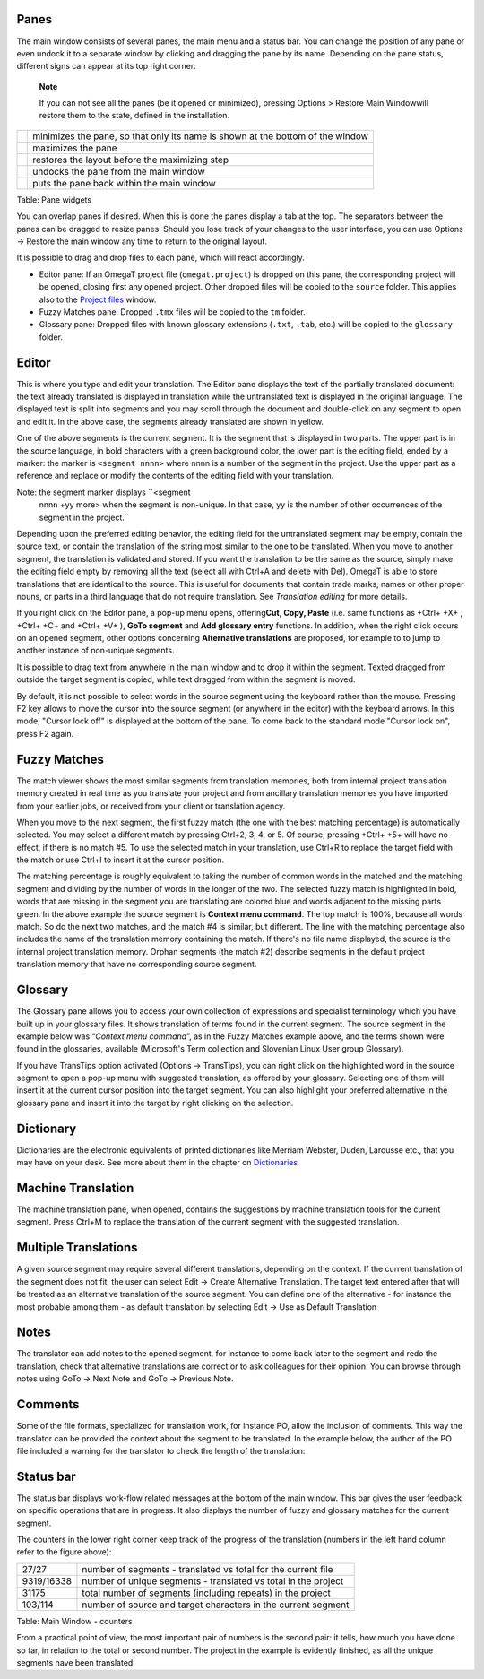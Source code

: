 Panes
=====

The main window consists of several panes, the main menu and a status
bar. You can change the position of any pane or even undock it to a
separate window by clicking and dragging the pane by its name. Depending
on the pane status, different signs can appear at its top right corner:

    **Note**

    If you can not see all the panes (be it opened or minimized),
    pressing Options > Restore Main Windowwill restore them to the
    state, defined in the installation.

+------------+----------------------------------------------------------------------------------+
| |image0|   | minimizes the pane, so that only its name is shown at the bottom of the window   |
+------------+----------------------------------------------------------------------------------+
| |image1|   | maximizes the pane                                                               |
+------------+----------------------------------------------------------------------------------+
| |image2|   | restores the layout before the maximizing step                                   |
+------------+----------------------------------------------------------------------------------+
| |image3|   | undocks the pane from the main window                                            |
+------------+----------------------------------------------------------------------------------+
| |image4|   | puts the pane back within the main window                                        |
+------------+----------------------------------------------------------------------------------+

Table: Pane widgets

You can overlap panes if desired. When this is done the panes display a
tab at the top. The separators between the panes can be dragged to
resize panes. Should you lose track of your changes to the user
interface, you can use Options → Restore the main window any time to
return to the original layout.

It is possible to drag and drop files to each pane, which will react
accordingly.

-  Editor pane: If an OmegaT project file (``omegat.project``) is
   dropped on this pane, the corresponding project will be opened,
   closing first any opened project. Other dropped files will be copied
   to the ``source`` folder. This applies also to the `Project
   files <#windows.projectfiles>`__ window.

-  Fuzzy Matches pane: Dropped ``.tmx`` files will be copied to the
   ``tm`` folder.

-  Glossary pane: Dropped files with known glossary extensions
   (``.txt``, ``.tab``, etc.) will be copied to the ``glossary`` folder.

Editor
======

This is where you type and edit your translation. The Editor pane
displays the text of the partially translated document: the text already
translated is displayed in translation while the untranslated text is
displayed in the original language. The displayed text is split into
segments and you may scroll through the document and double-click on any
segment to open and edit it. In the above case, the segments already
translated are shown in yellow.

One of the above segments is the current segment. It is the segment that
is displayed in two parts. The upper part is in the source language, in
bold characters with a green background color, the lower part is the
editing field, ended by a marker: the marker is ``<segment nnnn>`` where
nnnn is a number of the segment in the project. Use the upper part as a
reference and replace or modify the contents of the editing field with
your translation.

Note: the segment marker displays ``<segment
    nnnn +yy more> when the segment is non-unique. In that case, yy is the
    number of other occurrences of the segment in the
    project.``

Depending upon the preferred editing behavior, the editing field for the
untranslated segment may be empty, contain the source text, or contain
the translation of the string most similar to the one to be translated.
When you move to another segment, the translation is validated and
stored. If you want the translation to be the same as the source, simply
make the editing field empty by removing all the text (select all with
Ctrl+A and delete with Del). OmegaT is able to store translations that
are identical to the source. This is useful for documents that contain
trade marks, names or other proper nouns, or parts in a third language
that do not require translation. See *Translation editing* for more
details.

If you right click on the Editor pane, a pop-up menu opens,
offering\ **Cut, Copy, Paste** (i.e. same functions as +Ctrl+ +X+ ,
+Ctrl+ +C+ and +Ctrl+ +V+ ), **GoTo segment** and **Add glossary entry**
functions. In addition, when the right click occurs on an opened
segment, other options concerning **Alternative translations** are
proposed, for example to to jump to another instance of non-unique
segments.

It is possible to drag text from anywhere in the main window and to drop
it within the segment. Texted dragged from outside the target segment is
copied, while text dragged from within the segment is moved.

By default, it is not possible to select words in the source segment
using the keyboard rather than the mouse. Pressing F2 key allows to move
the cursor into the source segment (or anywhere in the editor) with the
keyboard arrows. In this mode, "Cursor lock off" is displayed at the
bottom of the pane. To come back to the standard mode "Cursor lock on",
press F2 again.

Fuzzy Matches
=============

The match viewer shows the most similar segments from translation
memories, both from internal project translation memory created in real
time as you translate your project and from ancillary translation
memories you have imported from your earlier jobs, or received from your
client or translation agency.

When you move to the next segment, the first fuzzy match (the one with
the best matching percentage) is automatically selected. You may select
a different match by pressing Ctrl+2, 3, 4, or 5. Of course, pressing
+Ctrl+ +5+ will have no effect, if there is no match #5. To use the
selected match in your translation, use Ctrl+R to replace the target
field with the match or use Ctrl+I to insert it at the cursor position.

The matching percentage is roughly equivalent to taking the number of
common words in the matched and the matching segment and dividing by the
number of words in the longer of the two. The selected fuzzy match is
highlighted in bold, words that are missing in the segment you are
translating are colored blue and words adjacent to the missing parts
green. In the above example the source segment is **Context menu
command**. The top match is 100%, because all words match. So do the
next two matches, and the match #4 is similar, but different. The line
with the matching percentage also includes the name of the translation
memory containing the match. If there's no file name displayed, the
source is the internal project translation memory. Orphan segments (the
match #2) describe segments in the default project translation memory
that have no corresponding source segment.

Glossary
========

The Glossary pane allows you to access your own collection of
expressions and specialist terminology which you have built up in your
glossary files. It shows translation of terms found in the current
segment. The source segment in the example below was “\ *Context menu
command*\ ”, as in the Fuzzy Matches example above, and the terms shown
were found in the glossaries, available (Microsoft's Term collection and
Slovenian Linux User group Glossary).

If you have TransTips option activated (Options → TransTips), you can
right click on the highlighted word in the source segment to open a
pop-up menu with suggested translation, as offered by your glossary.
Selecting one of them will insert it at the current cursor position into
the target segment. You can also highlight your preferred alternative in
the glossary pane and insert it into the target by right clicking on the
selection.

Dictionary
==========

Dictionaries are the electronic equivalents of printed dictionaries like
Merriam Webster, Duden, Larousse etc., that you may have on your desk.
See more about them in the chapter on
`Dictionaries <#appendix.dictionaries>`__

Machine Translation
===================

The machine translation pane, when opened, contains the suggestions by
machine translation tools for the current segment. Press Ctrl+M to
replace the translation of the current segment with the suggested
translation.

Multiple Translations
=====================

A given source segment may require several different translations,
depending on the context. If the current translation of the segment does
not fit, the user can select Edit → Create Alternative Translation. The
target text entered after that will be treated as an alternative
translation of the source segment. You can define one of the alternative
- for instance the most probable among them - as default translation by
selecting Edit → Use as Default Translation

Notes
=====

The translator can add notes to the opened segment, for instance to come
back later to the segment and redo the translation, check that
alternative translations are correct or to ask colleagues for their
opinion. You can browse through notes using GoTo → Next Note and GoTo →
Previous Note.

Comments
========

Some of the file formats, specialized for translation work, for instance
PO, allow the inclusion of comments. This way the translator can be
provided the context about the segment to be translated. In the example
below, the author of the PO file included a warning for the translator
to check the length of the translation:

Status bar
==========

The status bar displays work-flow related messages at the bottom of the
main window. This bar gives the user feedback on specific operations
that are in progress. It also displays the number of fuzzy and glossary
matches for the current segment.

The counters in the lower right corner keep track of the progress of the
translation (numbers in the left hand column refer to the figure above):

+--------------+------------------------------------------------------------------+
| 27/27        | number of segments - translated vs total for the current file    |
+--------------+------------------------------------------------------------------+
| 9319/16338   | number of unique segments - translated vs total in the project   |
+--------------+------------------------------------------------------------------+
| 31175        | total number of segments (including repeats) in the project      |
+--------------+------------------------------------------------------------------+
| 103/114      | number of source and target characters in the current segment    |
+--------------+------------------------------------------------------------------+

Table: Main Window - counters

From a practical point of view, the most important pair of numbers is
the second pair: it tells, how much you have done so far, in relation to
the total or second number. The project in the example is evidently
finished, as all the unique segments have been translated.

.. |image0| image:: images/Minimize.png
   :width: 60.0%
.. |image1| image:: images/Maximize.png
   :width: 60.0%
.. |image2| image:: images/Restore.png
   :width: 60.0%
.. |image3| image:: images/Undock.png
   :width: 60.0%
.. |image4| image:: images/Dock.png
   :width: 60.0%
